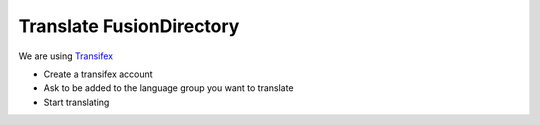 Translate FusionDirectory
=========================

We are using `Transifex <https://www.transifex.com/fusiondirectory/>`_

* Create a transifex account
* Ask to be added to the language group you want to translate
* Start translating

